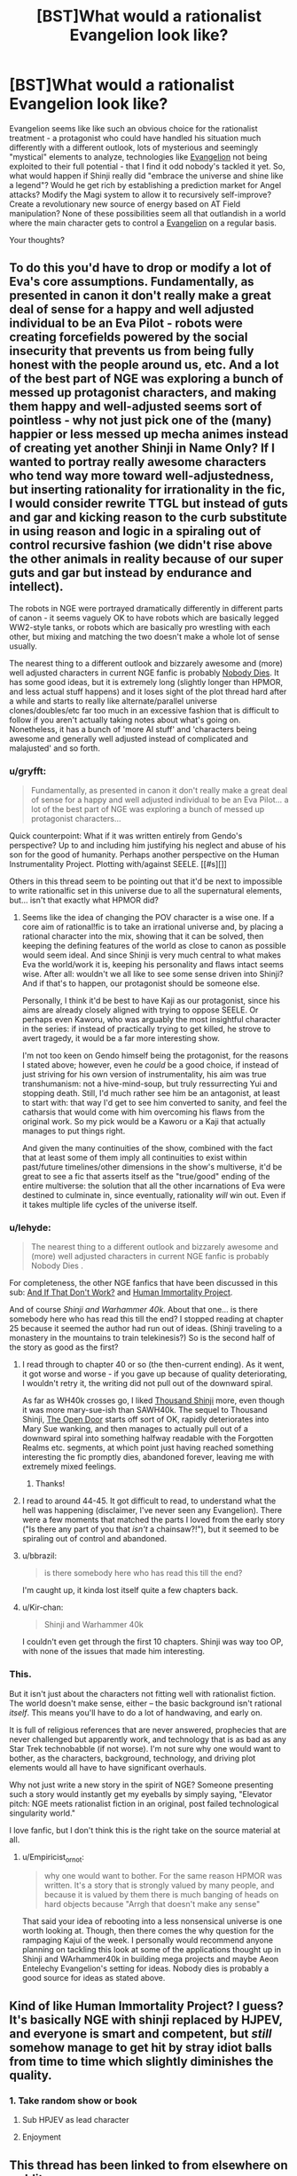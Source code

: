 #+TITLE: [BST]What would a rationalist Evangelion look like?

* [BST]What would a rationalist Evangelion look like?
:PROPERTIES:
:Author: Tlide
:Score: 7
:DateUnix: 1409964501.0
:DateShort: 2014-Sep-06
:END:
Evangelion seems like like such an obvious choice for the rationalist treatment - a protagonist who could have handled his situation much differently with a different outlook, lots of mysterious and seemingly "mystical" elements to analyze, technologies like [[#s][Evangelion]] not being exploited to their full potential - that I find it odd nobody's tackled it yet. So, what would happen if Shinji really did "embrace the universe and shine like a legend"? Would he get rich by establishing a prediction market for Angel attacks? Modify the Magi system to allow it to recursively self-improve? Create a revolutionary new source of energy based on AT Field manipulation? None of these possibilities seem all that outlandish in a world where the main character gets to control a [[#s][Evangelion]] on a regular basis.

Your thoughts?


** To do this you'd have to drop or modify a lot of Eva's core assumptions. Fundamentally, as presented in canon it don't really make a great deal of sense for a happy and well adjusted individual to be an Eva Pilot - robots were creating forcefields powered by the social insecurity that prevents us from being fully honest with the people around us, etc. And a lot of the best part of NGE was exploring a bunch of messed up protagonist characters, and making them happy and well-adjusted seems sort of pointless - why not just pick one of the (many) happier or less messed up mecha animes instead of creating yet another Shinji in Name Only? If I wanted to portray really awesome characters who tend way more toward well-adjustedness, but inserting rationality for irrationality in the fic, I would consider rewrite TTGL but instead of guts and gar and kicking reason to the curb substitute in using reason and logic in a spiraling out of control recursive fashion (we didn't rise above the other animals in reality because of our super guts and gar but instead by endurance and intellect).

The robots in NGE were portrayed dramatically differently in different parts of canon - it seems vaguely OK to have robots which are basically legged WW2-style tanks, or robots which are basically pro wrestling with each other, but mixing and matching the two doesn't make a whole lot of sense usually.

The nearest thing to a different outlook and bizzarely awesome and (more) well adjusted characters in current NGE fanfic is probably [[https://www.fanfiction.net/s/5579457/1/NGE-Nobody-Dies][Nobody Dies]]. It has some good ideas, but it is extremely long (slightly longer than HPMOR, and less actual stuff happens) and it loses sight of the plot thread hard after a while and starts to really like alternate/parallel universe clones/doubles/etc far too much in an excessive fashion that is difficult to follow if you aren't actually taking notes about what's going on. Nonetheless, it has a bunch of 'more AI stuff' and 'characters being awesome and generally well adjusted instead of complicated and malajusted' and so forth.
:PROPERTIES:
:Author: Escapement
:Score: 11
:DateUnix: 1409968234.0
:DateShort: 2014-Sep-06
:END:

*** u/gryfft:
#+begin_quote
  Fundamentally, as presented in canon it don't really make a great deal of sense for a happy and well adjusted individual to be an Eva Pilot... a lot of the best part of NGE was exploring a bunch of messed up protagonist characters...
#+end_quote

Quick counterpoint: What if it was written entirely from Gendo's perspective? Up to and including him justifying his neglect and abuse of his son for the good of humanity. Perhaps another perspective on the Human Instrumentality Project. Plotting with/against SEELE. [[#s][]]

Others in this thread seem to be pointing out that it'd be next to impossible to write rationalfic set in this universe due to all the supernatural elements, but... isn't that exactly what HPMOR did?
:PROPERTIES:
:Author: gryfft
:Score: 3
:DateUnix: 1410126904.0
:DateShort: 2014-Sep-08
:END:

**** Seems like the idea of changing the POV character is a wise one. If a core aim of rational!fic is to take an irrational universe and, by placing a rational character into the mix, showing that it can be solved, then keeping the defining features of the world as close to canon as possible would seem ideal. And since Shinji is very much central to what makes Eva the world/work it is, keeping his personality and flaws intact seems wise. After all: wouldn't we all like to see some sense driven into Shinji? And if that's to happen, our protagonist should be someone else.

Personally, I think it'd be best to have Kaji as our protagonist, since his aims are already closely aligned with trying to oppose SEELE. Or perhaps even Kaworu, who was arguably the most insightful character in the series: if instead of practically trying to get killed, he strove to avert tragedy, it would be a far more interesting show.

I'm not too keen on Gendo himself being the protagonist, for the reasons I stated above; however, even he /could/ be a good choice, if instead of just striving for his own version of instrumentality, his aim was true transhumanism: not a hive-mind-soup, but truly ressurrecting Yui and stopping death. Still, I'd much rather see him be an antagonist, at least to start with: that way I'd get to see him converted to sanity, and feel the catharsis that would come with him overcoming his flaws from the original work. So my pick would be a Kaworu or a Kaji that actually manages to put things right.

And given the many continuities of the show, combined with the fact that at least some of them imply all continuities to exist within past/future timelines/other dimensions in the show's multiverse, it'd be great to see a fic that asserts itself as the "true/good" ending of the entire multiverse: the solution that all the other incarnations of Eva were destined to culminate in, since eventually, rationality /will/ win out. Even if it takes multiple life cycles of the universe itself.
:PROPERTIES:
:Author: rthomas2
:Score: 2
:DateUnix: 1410235360.0
:DateShort: 2014-Sep-09
:END:


*** u/lehyde:
#+begin_quote
  The nearest thing to a different outlook and bizzarely awesome and (more) well adjusted characters in current NGE fanfic is probably Nobody Dies .
#+end_quote

For completeness, the other NGE fanfics that have been discussed in this sub: [[http://www.reddit.com/r/rational/comments/2b8r0b/iq_evangelion_by_sunshine_temple_and_if_that_dont/][And If That Don't Work?]] and [[http://www.reddit.com/r/rational/comments/27iqqt/rthsf_human_immortality_project_rationalist/][Human Immortality Project]].

And of course /Shinji and Warhammer 40k/. About that one... is there somebody here who has read this till the end? I stopped reading at chapter 25 because it seemed the author had run out of ideas. (Shinji traveling to a monastery in the mountains to train telekinesis?) So is the second half of the story as good as the first?
:PROPERTIES:
:Author: lehyde
:Score: 2
:DateUnix: 1410038306.0
:DateShort: 2014-Sep-07
:END:

**** I read through to chapter 40 or so (the then-current ending). As it went, it got worse and worse - if you gave up because of quality deteriorating, I wouldn't retry it, the writing did not pull out of the downward spiral.

As far as WH40k crosses go, I liked [[https://www.fanfiction.net/s/3946501/1/Thousand-Shinji][Thousand Shinji]] more, even though it was more mary-sue-ish than SAWH40k. The sequel to Thousand Shinji, [[https://www.fanfiction.net/s/4320933/1/The-Open-Door][The Open Door]] starts off sort of OK, rapidly deteriorates into Mary Sue wanking, and then manages to actually pull out of a downward spiral into something halfway readable with the Forgotten Realms etc. segments, at which point just having reached something interesting the fic promptly dies, abandoned forever, leaving me with extremely mixed feelings.
:PROPERTIES:
:Author: Escapement
:Score: 5
:DateUnix: 1410038853.0
:DateShort: 2014-Sep-07
:END:

***** Thanks!
:PROPERTIES:
:Author: lehyde
:Score: 1
:DateUnix: 1410039338.0
:DateShort: 2014-Sep-07
:END:


**** I read to around 44-45. It got difficult to read, to understand what the hell was happening (disclaimer, I've never seen any Evangelion). There were a few moments that matched the parts I loved from the early story ("Is there any part of you that /isn't/ a chainsaw?!"), but it seemed to be spiraling out of control and abandoned.
:PROPERTIES:
:Author: Iconochasm
:Score: 2
:DateUnix: 1410048536.0
:DateShort: 2014-Sep-07
:END:


**** u/bbrazil:
#+begin_quote
  is there somebody here who has read this till the end?
#+end_quote

I'm caught up, it kinda lost itself quite a few chapters back.
:PROPERTIES:
:Author: bbrazil
:Score: 1
:DateUnix: 1410087271.0
:DateShort: 2014-Sep-07
:END:


**** u/Kir-chan:
#+begin_quote
  Shinji and Warhammer 40k
#+end_quote

I couldn't even get through the first 10 chapters. Shinji was way too OP, with none of the issues that made him interesting.
:PROPERTIES:
:Author: Kir-chan
:Score: 1
:DateUnix: 1411676793.0
:DateShort: 2014-Sep-25
:END:


*** This.

But it isn't just about the characters not fitting well with rationalist fiction. The world doesn't make sense, either -- the basic background isn't rational /itself/. This means you'll have to do a lot of handwaving, and early on.

It is full of religious references that are never answered, prophecies that are never challenged but apparently work, and technology that is as bad as any Star Trek technobabble (if not worse). I'm not sure why one would want to bother, as the characters, background, technology, and driving plot elements would all have to have significant overhauls.

Why not just write a new story in the spirit of NGE? Someone presenting such a story would instantly get my eyeballs by simply saying, "Elevator pitch: NGE meets rationalist fiction in an original, post failed technological singularity world."

I love fanfic, but I don't think this is the right take on the source material at all.
:PROPERTIES:
:Author: TimeLoopedPowerGamer
:Score: 5
:DateUnix: 1409979793.0
:DateShort: 2014-Sep-06
:END:

**** u/Empiricist_or_not:
#+begin_quote
  why one would want to bother. For the same reason HPMOR was written. It's a story that is strongly valued by many people, and because it is valued by them there is much banging of heads on hard objects because "Arrgh that doesn't make any sense"
#+end_quote

That said your idea of rebooting into a less nonsensical universe is one worth looking at. Though, then there comes the why question for the rampaging Kajui of the week. I personally would recommend anyone planning on tackling this look at some of the applications thought up in Shinji and WArhammer40k in building mega projects and maybe Aeon Entelechy Evangelion's setting for ideas. Nobody dies is probably a good source for ideas as stated above.
:PROPERTIES:
:Author: Empiricist_or_not
:Score: 4
:DateUnix: 1410007830.0
:DateShort: 2014-Sep-06
:END:


** Kind of like Human Immortality Project? I guess? It's basically NGE with shinji replaced by HJPEV, and everyone is smart and competent, but /still/ somehow manage to get hit by stray idiot balls from time to time which slightly diminishes the quality.
:PROPERTIES:
:Author: MadScientist14159
:Score: 2
:DateUnix: 1410049160.0
:DateShort: 2014-Sep-07
:END:

*** 1. Take random show or book

2. Sub HPJEV as lead character

3. Enjoyment
:PROPERTIES:
:Author: Gold_Leaf_Initiative
:Score: 1
:DateUnix: 1410377353.0
:DateShort: 2014-Sep-10
:END:


** This thread has been linked to from elsewhere on reddit.

- [[[/r/evangelion]]] [[http://np.reddit.com/r/evangelion/comments/2g54z4/xpost_from_rrational_about_eva/][X-post from r/rational about Eva]]

/^{If} ^{you} ^{follow} ^{any} ^{of} ^{the} ^{above} ^{links,} ^{respect} ^{the} ^{rules} ^{of} ^{reddit} ^{and} ^{don't} ^{vote} ^{or} ^{comment.} ^{Questions?} ^{Abuse?} [[http://www.reddit.com/message/compose?to=%2Fr%2Fmeta_bot_mailbag][^{Message} ^{me} ^{here.}]]/
:PROPERTIES:
:Author: totes_meta_bot
:Score: 1
:DateUnix: 1410471448.0
:DateShort: 2014-Sep-12
:END:
